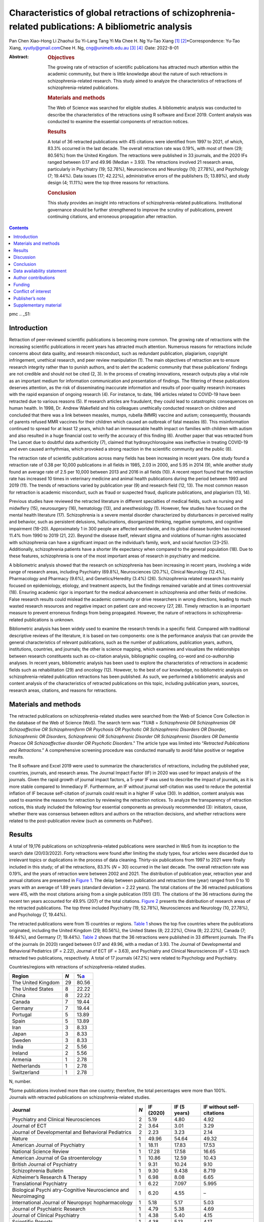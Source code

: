 ====================================================================================================
Characteristics of global retractions of schizophrenia-related publications: A bibliometric analysis
====================================================================================================



Pan Chen
Xiao-Hong Li
Zhaohui Su
Yi-Lang Tang
Yi Ma
Chee H. Ng
Yu-Tao Xiang [1]_ [2]_\*Correspondence: Yu-Tao Xiang,
xyutly@gmail.com\ Chee H. Ng, cng@unimelb.edu.au\  [3]_ [4]_
:Date: 2022-8-01

:Abstract:
   .. rubric:: Objectives

   The growing rate of retraction of scientific publications has
   attracted much attention within the academic community, but there is
   little knowledge about the nature of such retractions in
   schizophrenia-related research. This study aimed to analyze the
   characteristics of retractions of schizophrenia-related publications.

   .. rubric:: Materials and methods

   The Web of Science was searched for eligible studies. A bibliometric
   analysis was conducted to describe the characteristics of the
   retractions using R software and Excel 2019. Content analysis was
   conducted to examine the essential components of retraction notices.

   .. rubric:: Results

   A total of 36 retracted publications with 415 citations were
   identified from 1997 to 2021, of which, 83.3% occurred in the last
   decade. The overall retraction rate was 0.19%, with most of them (29;
   80.56%) from the United Kingdom. The retractions were published in 33
   journals, and the 2020 IFs ranged between 0.17 and 49.96 (Median =
   3.93). The retractions involved 21 research areas, particularly in
   Psychiatry (19; 52.78%), Neurosciences and Neurology (10; 27.78%),
   and Psychology (7; 19.44%). Data issues (17; 42.22%), administrative
   errors of the publishers (5; 13.89%), and study design (4; 11.11%)
   were the top three reasons for retractions.

   .. rubric:: Conclusion

   This study provides an insight into retractions of
   schizophrenia-related publications. Institutional governance should
   be further strengthened to improve the scrutiny of publications,
   prevent continuing citations, and erroneous propagation after
   retraction.


.. contents::
   :depth: 3
..

pmc
.. _S1:

Introduction
============

Retraction of peer-reviewed scientific publications is becoming more
common. The growing rate of retractions with the increasing scientific
publications in recent years has attracted much attention. Numerous
reasons for retractions include concerns about data quality, and
research misconduct, such as redundant publication, plagiarism,
copyright infringement, unethical research, and peer review manipulation
(1). The main objectives of retraction are to ensure research integrity
rather than to punish authors, and to alert the academic community that
these publications’ findings are not credible and should not be cited
(2, 3). In the process of creating innovations, research outputs play a
vital role as an important medium for information communication and
presentation of findings. The filtering of these publications deserves
attention, as the risk of disseminating inaccurate information and
results of poor-quality research increases with the rapid expansion of
ongoing research (4). For instance, to date, 196 articles related to
COVID-19 have been retracted due to various reasons (5). If research
articles are fraudulent, they could lead to catastrophic consequences on
human health. In 1998, Dr. Andrew Wakefield and his colleagues
unethically conducted research on children and concluded that there was
a link between measles, mumps, rubella (MMR) vaccine and autism;
consequently, thousands of parents refused MMR vaccines for their
children which caused an outbreak of fatal measles (6). This
misinformation continued to spread for at least 12 years, which had an
immeasurable health impact on families with children with autism and
also resulted in a huge financial cost to verify the accuracy of this
finding (6). Another paper that was retracted from The Lancet due to
doubtful data authenticity (7), claimed that hydroxychloroquine was
ineffective in treating COVID-19 and even caused arrhythmias, which
provoked a strong reaction in the scientific community and the public
(8).

The retraction rate of scientific publications across many fields has
been increasing in recent years. One study found a retraction rate of
0.38 per 10,000 publications in all fields in 1985, 2.03 in 2000, and
5.95 in 2014 (9), while another study found an average rate of 2.5 per
10,000 between 2013 and 2016 in all fields (10). A recent report found
that the retraction rate has increased 10 times in veterinary medicine
and animal health publications during the period between 1993 and 2019
(11). The trends of retractions varied by publication year (9) and
research field (12, 13). The most common reason for retraction is
academic misconduct, such as fraud or suspected fraud, duplicate
publications, and plagiarism (13, 14).

Previous studies have reviewed the retracted literature in different
specialties of medical fields, such as nursing and midwifery (15),
neurosurgery (16), hematology (13), and anesthesiology (1). However, few
studies have focused on the mental health literature (17). Schizophrenia
is a severe mental disorder characterized by disturbances in perceived
reality and behavior, such as persistent delusions, hallucinations,
disorganized thinking, negative symptoms, and cognitive impairment
(18–20). Approximately 1 in 300 people are affected worldwide, and its
global disease burden has increased 11.4% from 1990 to 2019 (21, 22).
Beyond the disease itself, relevant stigma and violations of human
rights associated with schizophrenia can have a significant impact on
the individual’s family, work, and social function (23–25).
Additionally, schizophrenia patients have a shorter life expectancy when
compared to the general population (18). Due to these features,
schizophrenia is one of the most important areas of research in
psychiatry and medicine.

A bibliometric analysis showed that the research on schizophrenia has
been increasing in recent years, involving a wide range of research
areas, including Psychiatry (69.8%), Neurosciences (20.7%), Clinical
Neurology (12.4%), Pharmacology and Pharmacy (9.6%), and
Genetics/Heredity (3.4%) (26). Schizophrenia related research has mainly
focused on epidemiology, etiology, and treatment aspects, but the
findings remained variable and at times controversial (18). Ensuring
academic rigor is important for the medical advancement in schizophrenia
and other fields of medicine. False research results could mislead the
academic community or drive researchers in wrong directions, leading to
much wasted research resources and negative impact on patient care and
recovery (27, 28). Timely retraction is an important measure to prevent
erroneous findings from being propagated. However, the nature of
retractions in schizophrenia-related publications is unknown.

Bibliometric analysis has been widely used to examine the research
trends in a specific field. Compared with traditional descriptive
reviews of the literature, it is based on two components: one is the
performance analysis that can provide the general characteristics of
relevant publications, such as the number of publications, publication
years, authors, institutions, countries, and journals; the other is
science mapping, which examines and visualizes the relationships between
research constituents such as co-citation analysis, bibliographic
coupling, co-word and co-authorship analyses. In recent years,
bibliometric analysis has been used to explore the characteristics of
retractions in academic fields such as rehabilitation (29) and oncology
(12). However, to the best of our knowledge, no bibliometric analysis on
schizophrenia-related publication retractions has been published. As
such, we performed a bibliometric analysis and content analysis of the
characteristics of retracted publications on this topic, including
publication years, sources, research areas, citations, and reasons for
retractions.

.. _S2:

Materials and methods
=====================

The retracted publications on schizophrenia-related studies were
searched from the Web of Science Core Collection in the database of the
Web of Science (WoS). The search term was “TI/AB = *Schizophrenia OR
Schizophrenias OR Schizoaffective OR Schizophreniform OR Psychosis OR
Psychotic OR Schizophrenic Disorders OR Disorder, Schizophrenic OR
Disorders, Schizophrenic OR Schizophrenic Disorder OR Schizophrenic
Disorders OR Dementia Praecox OR Schizoaffective disorder OR Psychotic
Disorders*.” The article type was limited into “\ *Retracted
Publications and Retractions*.” A comprehensive screening procedure was
conducted manually to avoid false positive or negative results.

The R software and Excel 2019 were used to summarize the characteristics
of retractions, including the published year, countries, journals, and
research areas. The Journal Impact Factor (IF) in 2020 was used for
impact analysis of the journals. Given the rapid growth of journal
impact factors, a 5-year IF was used to describe the impact of journals,
as it is more stable compared to Immediacy IF. Furthermore, an IF
without journal self-citation was used to reduce the potential inflation
of IF because self-citation of journals could result in a higher IF
value (30). In addition, content analysis was used to examine the
reasons for retraction by reviewing the retraction notices. To analyze
the transparency of retraction notices, this study included the
following four essential components as previously recommended (3):
initiators, cause, whether there was consensus between editors and
authors on the retraction decisions, and whether retractions were
related to the post-publication review (such as comments on PubPeer).

.. _S3:

Results
=======

A total of 19,176 publications on schizophrenia-related publications
were searched in WoS from its inception to the search date (20/03/2022).
Forty retractions were found after limiting the study types, four
articles were discarded due to irrelevant topics or duplications in the
process of data cleaning. Thirty-six publications from 1997 to 2021 were
finally included in this study; of all the retractions, 83.3% (*N* = 30)
occurred in the last decade. The overall retraction rate was 0.19%, and
the years of retraction were between 2002 and 2021. The distribution of
publication year, retraction year and annual citations are presented in
`Figure 1 <#F1>`__. The delay between publication and retraction time
(year) ranged from 0 to 10 years with an average of 1.89 years (standard
deviation = 2.22 years). The total citations of the 36 retracted
publications were 415, with the most citations arising from a single
publication (151) (31). The citations of the 36 retractions during the
recent ten years accounted for 49.9% (207) of the total citations.
`Figure 2 <#F2>`__ presents the distribution of research areas of the
retracted publications. The top three included Psychiatry (19, 52.78%),
Neurosciences and Neurology (10, 27.78%), and Psychology (7, 19.44%).

.. figure:: fpsyt-13-937330-g001
   :alt: Distribution of retracted publications on schizophrenia-related
   studies during 1997 and 2021.
   :name: F1

   Distribution of retracted publications on schizophrenia-related
   studies during 1997 and 2021.

.. figure:: fpsyt-13-937330-g002
   :alt: Research areas of retracted publications on
   schizophrenia-related studies.
   :name: F2

   Research areas of retracted publications on schizophrenia-related
   studies.

The retracted publications were from 15 countries or regions. `Table
1 <#T1>`__ shows the top five countries where the publications
originated, including the United Kingdom (29; 80.56%), the United States
(8; 22.22%), China (8; 22.22%), Canada (7; 19.44%), and Germany (7;
19.44%). `Table 2 <#T2>`__ shows that the 36 retractions were published
in 33 different journals. The IFs of the journals (in 2020) ranged
between 0.17 and 49.96, with a median of 3.93. The Journal of
Developmental and Behavioral Pediatrics (*IF* = 2.22), Journal of ECT
(*IF* = 3.63), and Psychiatry and Clinical Neurosciences (*IF* = 5.12)
each retracted two publications, respectively. A total of 17 journals
(47.2%) were related to Psychology and Psychiatry.

.. container:: table-wrap
   :name: T1

   .. container:: caption

      .. rubric:: 

      Countries/regions with retractions of schizophrenia-related
      studies.

   ================== === =================
   Region             *N* %\ `a <#t1fna>`__
   ================== === =================
   The United Kingdom 29  80.56
   The United States  8   22.22
   China              8   22.22
   Canada             7   19.44
   Germany            7   19.44
   Portugal           5   13.89
   Spain              5   13.89
   Iran               3   8.33
   Japan              3   8.33
   Sweden             3   8.33
   India              2   5.56
   Ireland            2   5.56
   Armenia            1   2.78
   Netherlands        1   2.78
   Switzerland        1   2.78
   ================== === =================

   N, number.

   :sup:`a`\ Some publications involved more than one country;
   therefore, the total percentages were more than 100%.

.. container:: table-wrap
   :name: T2

   .. container:: caption

      .. rubric:: 

      Journals with retracted publications on schizophrenia-related
      studies.

   +----------------+-----+-----------+--------------+----------------+
   | Journal        | *N* | IF (2020) | IF (5 years) | IF without     |
   |                |     |           |              | self-citations |
   +================+=====+===========+==============+================+
   | Psychiatry and | 2   | 5.19      | 4.80         | 4.92           |
   | Clinical       |     |           |              |                |
   | Neurosciences  |     |           |              |                |
   +----------------+-----+-----------+--------------+----------------+
   | Journal of ECT | 2   | 3.64      | 3.01         | 3.29           |
   +----------------+-----+-----------+--------------+----------------+
   | Journal of     | 2   | 2.23      | 3.23         | 2.14           |
   | Developmental  |     |           |              |                |
   | and Behavioral |     |           |              |                |
   | Pediatrics     |     |           |              |                |
   +----------------+-----+-----------+--------------+----------------+
   | Nature         | 1   | 49.96     | 54.64        | 49.32          |
   +----------------+-----+-----------+--------------+----------------+
   | American       | 1   | 18.11     | 17.83        | 17.53          |
   | Journal of     |     |           |              |                |
   | Psychiatry     |     |           |              |                |
   +----------------+-----+-----------+--------------+----------------+
   | National       | 1   | 17.28     | 17.58        | 16.65          |
   | Science Review |     |           |              |                |
   +----------------+-----+-----------+--------------+----------------+
   | American       | 1   | 10.86     | 12.59        | 10.43          |
   | Journal of     |     |           |              |                |
   | Ga             |     |           |              |                |
   | stroenterology |     |           |              |                |
   +----------------+-----+-----------+--------------+----------------+
   | British        | 1   | 9.31      | 10.24        | 9.10           |
   | Journal of     |     |           |              |                |
   | Psychiatry     |     |           |              |                |
   +----------------+-----+-----------+--------------+----------------+
   | Schizophrenia  | 1   | 9.30      | 9.438        | 8.719          |
   | Bulletin       |     |           |              |                |
   +----------------+-----+-----------+--------------+----------------+
   | Alzheimer’s    | 1   | 6.98      | 8.08         | 6.65           |
   | Research &     |     |           |              |                |
   | Therapy        |     |           |              |                |
   +----------------+-----+-----------+--------------+----------------+
   | Translational  | 1   | 6.22      | 7.097        | 5.995          |
   | Psychiatry     |     |           |              |                |
   +----------------+-----+-----------+--------------+----------------+
   | Biological     | 1   | 6.20      | 4.55         | –              |
   | Psychi         |     |           |              |                |
   | atry-Cognitive |     |           |              |                |
   | Neuroscience   |     |           |              |                |
   | and            |     |           |              |                |
   | Neuroimaging   |     |           |              |                |
   +----------------+-----+-----------+--------------+----------------+
   | International  | 1   | 5.18      | 5.17         | 5.03           |
   | Journal of     |     |           |              |                |
   | Neuropsyc      |     |           |              |                |
   | hopharmacology |     |           |              |                |
   +----------------+-----+-----------+--------------+----------------+
   | Journal of     | 1   | 4.79      | 5.38         | 4.69           |
   | Psychiatric    |     |           |              |                |
   | Research       |     |           |              |                |
   +----------------+-----+-----------+--------------+----------------+
   | Journal of     | 1   | 4.38      | 5.40         | 4.15           |
   | Clinical       |     |           |              |                |
   | Psychiatry     |     |           |              |                |
   +----------------+-----+-----------+--------------+----------------+
   | Scientific     | 1   | 4.38      | 5.13         | 4.17           |
   | Reports        |     |           |              |                |
   +----------------+-----+-----------+--------------+----------------+
   | Journal of     | 1   | 4.36      | 4.49         | 3.97           |
   | Eth            |     |           |              |                |
   | nopharmacology |     |           |              |                |
   +----------------+-----+-----------+--------------+----------------+
   | British        | 1   | 4.13      | 4.33         | 3.93           |
   | Journal of     |     |           |              |                |
   | Clinical       |     |           |              |                |
   | Psychology     |     |           |              |                |
   +----------------+-----+-----------+--------------+----------------+
   | Annals of      | 1   | 3.93      | 4.63         | 3.47           |
   | Translational  |     |           |              |                |
   | Medicine       |     |           |              |                |
   +----------------+-----+-----------+--------------+----------------+
   | Clinical       | 1   | 3.71      | 4.57         | 3.24           |
   | N              |     |           |              |                |
   | europhysiology |     |           |              |                |
   +----------------+-----+-----------+--------------+----------------+
   | Psychiatry     | 1   | 3.22      | 3.405        | 3.123          |
   | Research       |     |           |              |                |
   +----------------+-----+-----------+--------------+----------------+
   | BJPsych Open   | 1   | 3.20      | 3.45         | 3.04           |
   +----------------+-----+-----------+--------------+----------------+
   | European       | 1   | 2.95      | 3.27         | 2.81           |
   | Journal of     |     |           |              |                |
   | Clinical       |     |           |              |                |
   | Pharmacology   |     |           |              |                |
   +----------------+-----+-----------+--------------+----------------+
   | Ne             | 1   | 2.57      | 3.20         | 2.49           |
   | uropsychiatric |     |           |              |                |
   | Disease and    |     |           |              |                |
   | Treatment      |     |           |              |                |
   +----------------+-----+-----------+--------------+----------------+
   | International  | 1   | 2.50      | 2.726        | 2.404          |
   | Journal of     |     |           |              |                |
   | Clinical       |     |           |              |                |
   | Practice       |     |           |              |                |
   +----------------+-----+-----------+--------------+----------------+
   | Neur           | 1   | 2.33      | 2.30         | 2.31           |
   | opsychobiology |     |           |              |                |
   +----------------+-----+-----------+--------------+----------------+
   | New Genetics   | 1   | 2.18      | 2.26         | 1.57           |
   | and Society    |     |           |              |                |
   +----------------+-----+-----------+--------------+----------------+
   | General        | 1   | 2.00      | –            | –              |
   | Psychiatry     |     |           |              |                |
   +----------------+-----+-----------+--------------+----------------+
   | Human          | 1   | 1.67      | 2.81         | 1.61           |
   | Psychopharmac  |     |           |              |                |
   | ology-Clinical |     |           |              |                |
   | and            |     |           |              |                |
   | Experimental   |     |           |              |                |
   +----------------+-----+-----------+--------------+----------------+
   | Language and   | 1   | 1.50      | 1.68         | 1.41           |
   | Speech         |     |           |              |                |
   +----------------+-----+-----------+--------------+----------------+
   | Clinical       | 1   | 1.35      | 1.65         | 0.90           |
   | Linguistics &  |     |           |              |                |
   | Phonetics      |     |           |              |                |
   +----------------+-----+-----------+--------------+----------------+
   | Actas          | 1   | 1.20      | 2.07         | 1.13           |
   | Espanolas De   |     |           |              |                |
   | Psiquiatria    |     |           |              |                |
   +----------------+-----+-----------+--------------+----------------+
   | Sante Mentale  | 1   | 0.17      | 0.24         | –              |
   | Au Quebec      |     |           |              |                |
   +----------------+-----+-----------+--------------+----------------+

   IF, impact factor; “–”, not reported in Web of Science.

`Supplementary Table 1 <#TS1>`__ shows the characteristics of the
retractions. All the 36 retraction notices reported the reasons for the
retraction. In sum, nine (25.0%) retraction notices did not report who
were the initiators, 24 (66.7%) did not report whether there was
consensus between editors and authors on the retraction decisions, and
28 (77.8%) did not report whether retractions were related to the
post-publication review. `Table 3 <#T3>`__ lists the reasons for
retraction as indicated by relevant journals, which include eight
categories: data issues (17; 42.22%), administrative errors of the
publisher (5; 13.89%), copyright (3; 8.33%), plagiarism (2; 5.56%),
redundant publications (2; 5.56%), study design issues (4; 11.11%),
ethical issues (1; 2.78%), and others (1, 2.78%). Based on the
classification of reasons for paper retraction outlined by the Committee
on Publication Ethics (COPE) (2), 11 (30.56%) out of the 36 retracted
publications were due to honest errors, including occasional errors made
in the original database or experimental data (7; 19.44%) and improper
data manipulation (4; 11.11%).

.. container:: table-wrap
   :name: T3

   .. container:: caption

      .. rubric:: 

      Reasons for retracted publications on schizophrenia-related
      studies.

   +--------------------------+--------------------------+-----+-------+
   | Reason                   | Type                     | *N* | %     |
   +==========================+==========================+=====+=======+
   | Data issues (17, 47.22%) | Honest error (Data       | 11  | 30.56 |
   |                          | error)                   |     |       |
   +--------------------------+--------------------------+-----+-------+
   |                          | Misconduct (Suspicious   | 2   | 5.56  |
   |                          | fabrication)             |     |       |
   +--------------------------+--------------------------+-----+-------+
   |                          | Invalid data             | 3   | 8.33  |
   +--------------------------+--------------------------+-----+-------+
   |                          | Unreplicable results     | 1   | 2.78  |
   +--------------------------+--------------------------+-----+-------+
   |                          | No original data         | 1   | 2.78  |
   +--------------------------+--------------------------+-----+-------+
   | Administrative errors of | –                        | 5   | 13.89 |
   | publisher                |                          |     |       |
   +--------------------------+--------------------------+-----+-------+
   | Study design (4, 11.11%) | Inconsistency with       | 3   | 8.33  |
   |                          | original study design    |     |       |
   +--------------------------+--------------------------+-----+-------+
   |                          | Unclear methodology      | 1   | 2.78  |
   +--------------------------+--------------------------+-----+-------+
   | Copyright                | Material or data used    | 3   | 8.33  |
   |                          | without authorization    |     |       |
   +--------------------------+--------------------------+-----+-------+
   | Plagiarism               | –                        | 2   | 5.56  |
   +--------------------------+--------------------------+-----+-------+
   | Redundant publication    | –                        | 2   | 5.56  |
   +--------------------------+--------------------------+-----+-------+
   | Ethic issue              | No ethical approval      | 1   | 2.78  |
   +--------------------------+--------------------------+-----+-------+
   | Others                   | No permission to publish | 1   | 2.78  |
   |                          | by the author            |     |       |
   +--------------------------+--------------------------+-----+-------+

.. _S4:

Discussion
==========

This is the first bibliometric study on retractions of
schizophrenia-related publications. We identified 36 retractions among
19,176 publications on schizophrenia-related studies. The overall
retraction rate was relatively lower (0.19%) compared with other fields
such as neurosurgery (7.3%) (16). Three-quarters of retractions occurred
during the past decade (2011–2021), a trend similar to the retractions
in the obstetrics literature where 76% of retractions occurred in the
recent decade (2009–2019) (27). This is likely to be related to the
overall growing number of academic publications, which may lead to
increased academic errors. Additionally, publishers have promoted the
awareness of scrutiny of publications (29). Academic misconduct has
become a priority in the review procedure for many journals. Currently,
many guidelines to standardize the process of retractions are available;
of them, the most authoritative guidelines were issued by the COPE (2).
The number of retractions has grown since the COPE guidelines were
published in 2009 (29). Our analysis revealed that the average gap
between publication and retraction time was 1.89 years, which is shorter
than the retractions in other fields such as nursing and midwifery (2.3
years) (15) and life science research (3.8 years) (9). A longer delay in
retraction may be associated with a more negative academic impact. The
erroneous research findings may mislead other researchers, resulting in
a waste of time, effort, and resources, and may even harm research
participants (27). The high citations of retracted publications suggest
that these retractions continued to have a certain impact on the
schizophrenia research field as some were still cited even after
retraction. Thus, a prompt retraction process is needed and clear signs
and labels, such as attaching a clear watermark to the retraction (32),
may be helpful in preventing further citations of retracted
publications.

The retracted publications identified in this study involved 21 research
areas; however, it should be noted that one retracted article may
involve more than one research area. More than half of the retractions
were classified in the field of Psychiatry (52.78%). The retractions
also involved some experiment-based research areas such as
Neurosciences, Neurology, Pharmacology, Pharmacy, and Behavioral
Sciences. A previous study (29) found that publications based on basic
experiments were more likely to be retracted for academic misconduct.
Certain countries such as the United Kingdom, United States, China,
Canada, and Germany were associated with the most retractions. However,
these countries also contributed to the most publications in
schizophrenia-related research; the United States contributed the most
publications, followed by the United Kingdom, Germany, China, and Canada
(26). Most retractions were published in journals related to
Psychology/Psychiatry, such as the American Journal of Psychiatry,
British Journal of Psychiatry, and Schizophrenia Bulletin. Given the
small number of retractions per journal, we could not examine the
correlation between the number of retractions and the impact factor of
the journals involved. Previous studies on the relationship between
retraction rate and journal impact factor found mixed results including
positive (33), negative (15), and also non-significant associations
(13).

This study analyzed all the retraction notices comprehensively to
understand the degree of transparency of retractions. Incomplete
information regarding the retraction notices will prevent any assessment
of their historical and academic significance, while inadequate
information can mislead or distort the readers and provide a biased view
(34). Thus, promoting the transparency of the retraction notices is
vital to maintain the scientific integrity by acting as a warning or
discontinuation measure (35). Although the COPE released a guideline to
formalize retraction notices, there has been little or no change to
improve the transparency (3). In our study, although the reasons for
schizophrenia-related retractions were reported, the other three
essential components (e.g., initiators, whether there is consensus
between editors and authors on the retraction decision, and whether
retractions are related to the post-publication review) were mostly
lacking. Possible reasons may include stigma (e.g., fear of reputational
damage or legal responsibility), inconsistent requirements regarding the
retraction notices between journals (34) and difficulties in
implementation. Thus, reform in reporting retractions can encourage
authors and publishers to explain the issues clearly and standardize the
information provided among journals.

Overall, 86% of retractions of schizophrenia-related studies were
attributed to author-related reasons. The most common reason was data
issues, of which 64.7% were honest errors. For example, one paper
published in Nature (111 citations) entitled “Microglia-dependent
synapse loss in type I interferon-mediated lupus” was retracted due to
the non-replicable results in the follow-up experiments (36). Another
highly-cited paper entitled “Expression of Oct-6, a POUIII domain
transcription factor, in schizophrenia” suggested that Oct-6 may be a
marker of the neuropathology associated with schizophrenia (37). The
data was suspected of being fraudulent; thus, the authenticity of this
finding was in doubt. Other studies were retracted due to incomplete
data (38), lack of original data (39), or errors in data processing that
led to biased conclusions (40). These findings highlight the importance
of data accuracy, integrity, and data double-checking.

In contrast, 13.89% of the retractions were due to journal or publisher
reasons, such as administrative errors, suggesting publishers should
enhance their measures to avoid such errors (16). Three retractions were
due to inconsistencies between the contents or research methods and the
original study design (41–43). For example, Ninomiya et al. (41)
examined the long-term efficacy and safety of blonanserin for
first-episode schizophrenia, which was retracted as subjects did not
satisfy the inclusion criteria. Incorrect or inappropriate research
results could mislead researchers, the public, or even entrepreneurs,
resulting in wasted research funds, selection of ineffective drug
treatments, and unethical profit-making (4, 44). A study may be invalid
or potentially harmful if it does not align with the content of the
original study registration. All clinical trials need to be registered
before implementation, such as in the International Clinical Trials
Registry Platform (ICTRP) supported by the World Health Organization
(45). The aim is to ensure adequate knowledge about the research,
increase research transparency, and strengthen the validity and value of
the scientific evidence base (45).

The lack of ethical governance is another reason for retractions. One
paper from the American Journal of Gastroenterology with 151 citations
was retracted 10 years after publication; one of the reasons was having
no local ethics committee approval (31). Thus, authors, editors and
publishers should strengthen the consideration and review of all
submitted research information including appropriate ethical approvals.
The range and frequency of retraction reasons varied between different
academic fields. For example, in both dentistry and obstetrics,
redundant publications, and plagiarism were the most common reasons (27,
46), while in the field of pharmacy, falsification, or data manipulation
were the most frequent (47), which are in contrast to our findings in
schizophrenia-related research. The development and application of
Plagiarism Detection software, such as iThenticate and Turnitin (16,
46), may contribute considerably to preventing plagiarism issues.
Previous studies have proposed the notion of a “publish or perish”
culture to explain the research misconduct issues (1, 9, 48). Quantity
and quality of publications are associated with academic ranking,
promotion and reputation; further monetary incentives in research
commonly occur in some institutions/countries (49). Personality traits
combined with highly competitive pressures appear to drive some
researchers to falsify or fabricate data (1). Moreover, one study in
China found that the majority of survey respondents considered that the
current academic assessment system contributes heavily to academic
misconduct and needs to be reformed to create a healthy academic
environment (50). This supports the importance of developing appropriate
academic assessment criteria for researchers. We suggest that the
publication of good-quality research is a collaborative effort between
organizations, publishers, journals and authors to ensure transparency
in reporting, prevent research misconduct and disclose any research
limitations.

There are several limitations to this study. First, following relevant
guidelines of bibliometric analysis (51) and previous studies (52–54),
the WoS was used in the literature search. However, the possibility that
some studies may be missed could not be excluded. Second, some
retraction notices were conservative in stating the reasons for
retraction and the information was limited. For instance, where the
study results were not reproducible, it was unclear whether this was due
to research misconduct or honest errors. Thus, the retraction notices
should be standardized to improve transparency. Third, not all academic
misconduct could be uncovered by publishers or readers, therefore
retraction rates may well be underestimated.

.. _S5:

Conclusion
==========

This study provides an insight into retractions of schizophrenia-related
research. The distribution of the retractions varied across countries,
journals, and research areas. The number of annual retractions has risen
over the past decade with the implementation of existing retraction
guidelines, and honest errors account for most retractions. Transparency
in reporting retraction notices should be implemented. Researchers
should employ measures to ensure the authenticity of their research
data. Institutional governance needs to improve the scrutiny of
publications and prevent continuing citations and erroneous propagation
after retraction.

.. _S6:

Data availability statement
===========================

The original contributions presented in this study are included in the
article/`Supplementary material <#TS1>`__, further inquiries can be
directed to the corresponding authors.

.. _S7:

Author contributions
====================

PC and Y-TX: study design. PC, X-HL, ZS, YM, and Y-TX: data collection,
analysis, and interpretation. PC, Y-LT, and Y-TX: drafting of the
manuscript. CN: critical revision of the manuscript. All authors
approval of the final version for publication.

.. _S8:

Funding
=======

This study was supported by the Beijing Municipal Science and Technology
Commission (Grant No. Z181100001718124), Beijing Talents Foundation
(Grant No. 2017000021469G222), the University of Macau
(MYRG2019-00066-FHS), Scientific Research Common Program of Beijing
Municipal Commission of Education (KM202010025011), and Beijing
Municipal Science and Tech Commission (Z191100006619061).

.. _S9:

Conflict of interest
====================

The authors declare that the research was conducted in the absence of
any commercial or financial relationships that could be construed as a
potential conflict of interest.

.. _S10:

Publisher’s note
================

All claims expressed in this article are solely those of the authors and
do not necessarily represent those of their affiliated organizations, or
those of the publisher, the editors and the reviewers. Any product that
may be evaluated in this article, or claim that may be made by its
manufacturer, is not guaranteed or endorsed by the publisher.

.. _S11:

Supplementary material
======================

The Supplementary Material for this article can be found online at:
https://www.frontiersin.org/articles/10.3389/fpsyt.2022.937330/full#supplementary-material

.. container:: caption

   .. rubric:: 

   Click here for additional data file.

.. [1]
   Edited by: Quan-Hoang Vuong, Phenikaa University, Vietnam

.. [2]
   Reviewed by: Minh-Hoang Nguyen, Ritsumeikan Asia Pacific University,
   Japan; Tam-Tri Le, Phenikaa University, Vietnam

.. [3]
   :sup:`†`\ \ These authors have contributed equally to this work

.. [4]
   This article was submitted to Public Mental Health, a section of the
   journal Frontiers in Psychiatry
